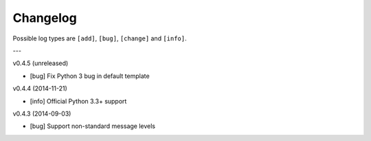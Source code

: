 Changelog
=========

Possible log types are ``[add]``, ``[bug]``, ``[change]`` and ``[info]``.


---

v0.4.5 (unreleased)

- [bug] Fix Python 3 bug in default template

v0.4.4 (2014-11-21)

- [info] Official Python 3.3+ support

v0.4.3 (2014-09-03)

- [bug] Support non-standard message levels
